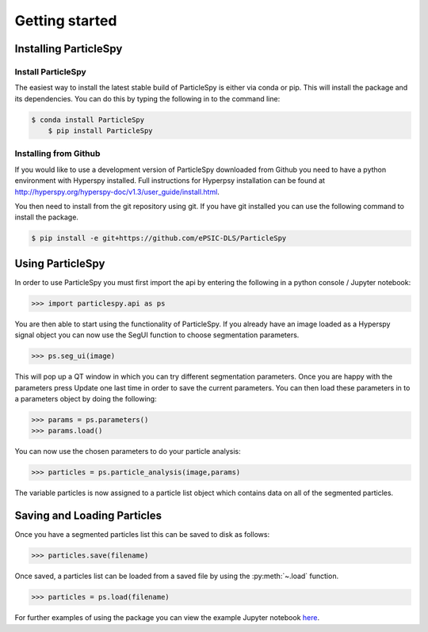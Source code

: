 .. _getting_started:

***************
Getting started
***************

Installing ParticleSpy
======================

Install ParticleSpy
-------------------

The easiest way to install the latest stable build of ParticleSpy is either via conda or pip. This will install the package and its dependencies. You can do this by typing the following in to the command line:

.. code-block:: bash

    $ conda install ParticleSpy
	$ pip install ParticleSpy


Installing from Github
----------------------

If you would like to use a development version of ParticleSpy downloaded from Github you need to have a python environment with Hyperspy installed. 
Full instructions for Hyperpsy installation can be found at 
`http://hyperspy.org/hyperspy-doc/v1.3/user_guide/install.html <http://hyperspy.org/hyperspy-doc/v1.3/user_guide/install.html>`_.

You then need to install from the git repository using git. If you have git installed 
you can use the following command to install the package.

.. code-block:: bash

    $ pip install -e git+https://github.com/ePSIC-DLS/ParticleSpy

Using ParticleSpy
=================

In order to use ParticleSpy you must first import the api by entering the following in a python console / Jupyter notebook:

.. code-block:: python

    >>> import particlespy.api as ps

You are then able to start using the functionality of ParticleSpy. If you already have an image loaded as a Hyperspy signal object you can now use the SegUI function to choose segmentation parameters.

.. code-block:: python

    >>> ps.seg_ui(image)

This will pop up a QT window in which you can try different segmentation parameters. Once you are happy with the parameters press Update one last time in order to save the current parameters. You can then load these parameters in 
to a parameters object by doing the following:

.. code-block:: python

    >>> params = ps.parameters()
    >>> params.load()

You can now use the chosen parameters to do your particle analysis:

.. code-block:: python

    >>> particles = ps.particle_analysis(image,params)

The variable particles is now assigned to a particle list object which contains data on all of the segmented particles.

Saving and Loading Particles
============================

Once you have a segmented particles list this can be saved to disk as follows:

.. code-block:: python

    >>> particles.save(filename)
    
Once saved, a particles list can be loaded from a saved file by using the :py:meth:`~.load` function.

.. code-block:: python

    >>> particles = ps.load(filename)


For further examples of using the package you can view the example Jupyter notebook `here <https://github.com/TomSlater/ParticleSpy/blob/master/ParticleSpy/Basic%20Example.ipynb>`_. 
